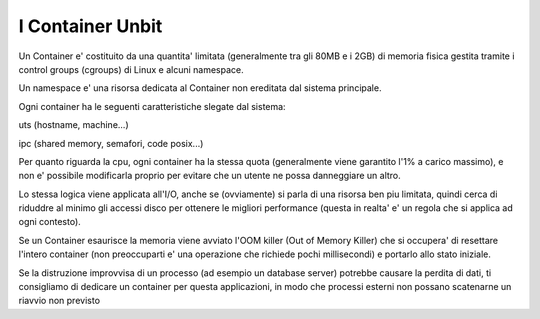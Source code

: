 I Container Unbit
=================

Un Container e' costituito da una quantita' limitata (generalmente tra gli 80MB e i 2GB) di memoria fisica gestita tramite i control groups (cgroups) di Linux e alcuni namespace.

Un namespace e' una risorsa dedicata al Container non ereditata dal sistema principale.

Ogni container ha le seguenti caratteristiche slegate dal sistema:

uts (hostname, machine...)

ipc (shared memory, semafori, code posix...)

Per quanto riguarda la cpu, ogni container ha la stessa quota (generalmente viene garantito l'1% a carico massimo), e non e' possibile modificarla proprio per evitare che un utente ne possa danneggiare un altro.

Lo stessa logica viene applicata all'I/O, anche se (ovviamente) si parla di una risorsa ben piu limitata, quindi cerca di riduddre al minimo gli accessi disco per ottenere le migliori performance (questa in realta'
e' un regola che si applica ad ogni contesto).

Se un Container esaurisce la memoria viene avviato l'OOM killer (Out of Memory Killer) che si occupera' di resettare l'intero container (non preoccuparti e' una operazione che richiede pochi millisecondi) e portarlo allo stato iniziale.

Se la distruzione improvvisa di un processo (ad esempio un database server) potrebbe causare la perdita di dati, ti consigliamo di dedicare un container per questa applicazioni, in modo che processi esterni non
possano scatenarne un riavvio non previsto
